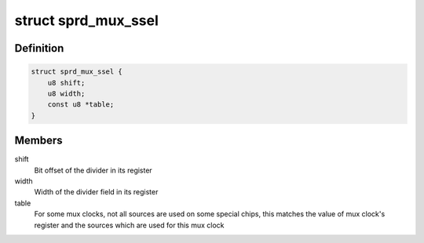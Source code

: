 .. -*- coding: utf-8; mode: rst -*-
.. src-file: drivers/clk/sprd/mux.h

.. _`sprd_mux_ssel`:

struct sprd_mux_ssel
====================

.. c:type:: struct sprd_mux_ssel

    Mux clock's source select bits in its register

.. _`sprd_mux_ssel.definition`:

Definition
----------

.. code-block:: c

    struct sprd_mux_ssel {
        u8 shift;
        u8 width;
        const u8 *table;
    }

.. _`sprd_mux_ssel.members`:

Members
-------

shift
    Bit offset of the divider in its register

width
    Width of the divider field in its register

table
    For some mux clocks, not all sources are used on some special
    chips, this matches the value of mux clock's register and the
    sources which are used for this mux clock

.. This file was automatic generated / don't edit.

